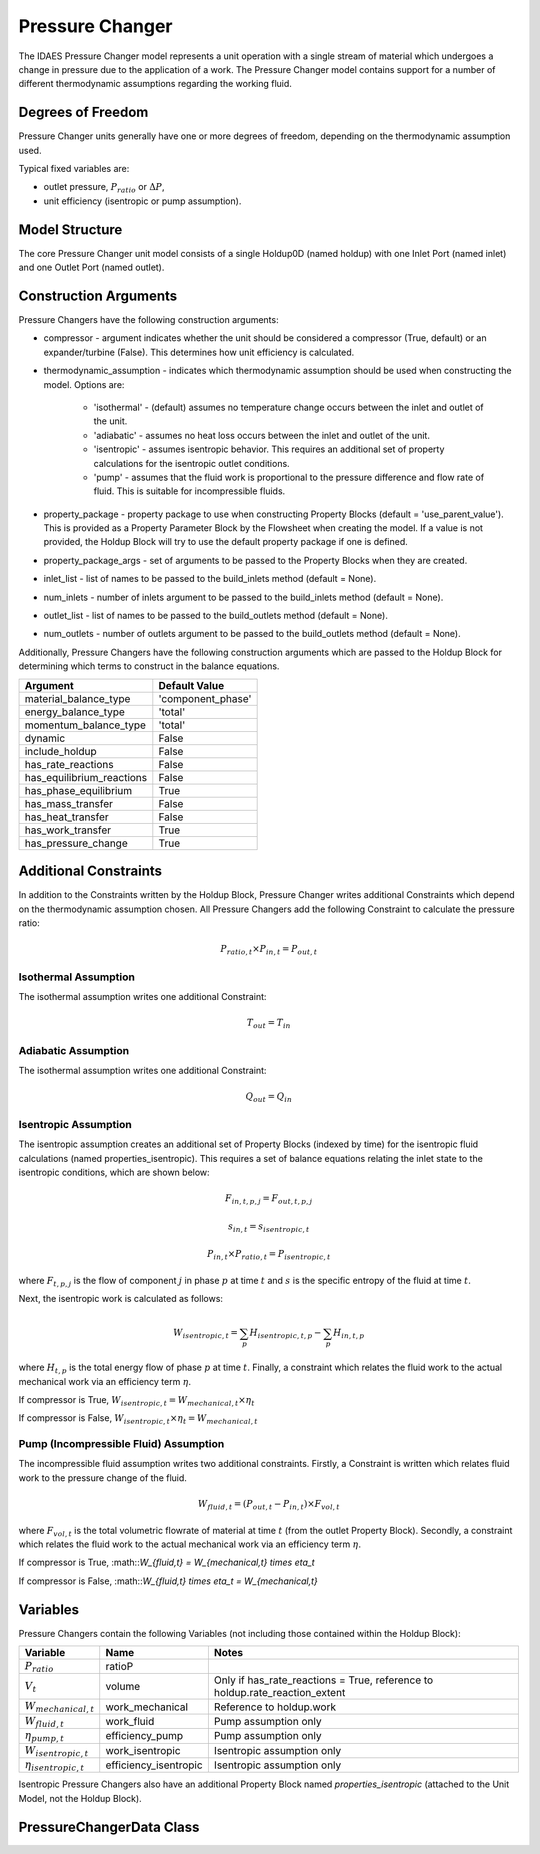 Pressure Changer
================

The IDAES Pressure Changer model represents a unit operation with a single stream of material which undergoes a change in pressure due to the application of a work. The Pressure Changer model contains support for a number of different thermodynamic assumptions regarding the working fluid.

Degrees of Freedom
------------------

Pressure Changer units generally have one or more degrees of freedom, depending on the thermodynamic assumption used.

Typical fixed variables are:

* outlet pressure, :math:`P_{ratio}` or :math:`\Delta P`,
* unit efficiency (isentropic or pump assumption).

Model Structure
---------------

The core Pressure Changer unit model consists of a single Holdup0D (named holdup) with one Inlet Port (named inlet) and one Outlet Port (named outlet).

Construction Arguments
----------------------

Pressure Changers have the following construction arguments:

* compressor - argument indicates whether the unit should be considered a compressor (True, default) or an expander/turbine (False). This determines how unit efficiency is calculated.
* thermodynamic_assumption - indicates which thermodynamic assumption should be used when constructing the model. Options are:

    - 'isothermal' - (default) assumes no temperature change occurs between the inlet and outlet of the unit.
    - 'adiabatic' - assumes no heat loss occurs between the inlet and outlet of the unit.
    - 'isentropic' - assumes isentropic behavior. This requires an additional set of property calculations for the isentropic outlet conditions.
    - 'pump' - assumes that the fluid work is proportional to the pressure difference and flow rate of fluid. This is suitable for incompressible fluids.

* property_package - property package to use when constructing Property Blocks (default = 'use_parent_value'). This is provided as a Property Parameter Block by the Flowsheet when creating the model. If a value is not provided, the Holdup Block will try to use the default property package if one is defined.
* property_package_args - set of arguments to be passed to the Property Blocks when they are created.
* inlet_list - list of names to be passed to the build_inlets method (default = None).
* num_inlets - number of inlets argument to be passed to the build_inlets method (default = None).
* outlet_list - list of names to be passed to the build_outlets method (default = None).
* num_outlets - number of outlets argument to be passed to the build_outlets method (default = None).

Additionally, Pressure Changers have the following construction arguments which are passed to the Holdup Block for determining which terms to construct in the balance equations.

========================= =================
Argument                  Default Value
========================= =================
material_balance_type     'component_phase'
energy_balance_type       'total'
momentum_balance_type     'total'
dynamic                   False
include_holdup            False
has_rate_reactions        False
has_equilibrium_reactions False
has_phase_equilibrium     True
has_mass_transfer         False
has_heat_transfer         False
has_work_transfer         True
has_pressure_change       True
========================= =================

Additional Constraints
----------------------

In addition to the Constraints written by the Holdup Block, Pressure Changer writes additional Constraints which depend on the thermodynamic assumption chosen. All Pressure Changers add the following Constraint to calculate the pressure ratio:

.. math:: P_{ratio,t} \times P_{in,t} = P_{out,t}

Isothermal Assumption
^^^^^^^^^^^^^^^^^^^^^

The isothermal assumption writes one additional Constraint:

.. math:: T_{out} = T_{in}

Adiabatic Assumption
^^^^^^^^^^^^^^^^^^^^^

The isothermal assumption writes one additional Constraint:

.. math:: Q_{out} = Q_{in}

Isentropic Assumption
^^^^^^^^^^^^^^^^^^^^^

The isentropic assumption creates an additional set of Property Blocks (indexed by time) for the isentropic fluid calculations (named properties_isentropic). This requires a set of balance equations relating the inlet state to the isentropic conditions, which are shown below:

.. math:: F_{in,t,p,j} = F_{out,t,p,j}
.. math:: s_{in,t} = s_{isentropic,t}
.. math:: P_{in,t} \times P_{ratio,t} = P_{isentropic,t}

where :math:`F_{t,p,j}` is the flow of component :math:`j` in phase :math:`p` at time :math:`t` and :math:`s` is the specific entropy of the fluid at time :math:`t`.

Next, the isentropic work is calculated as follows:

.. math:: W_{isentropic,t} = \sum_p{H_{isentropic,t,p}} - \sum_p{H_{in,t,p}}

where :math:`H_{t,p}` is the total energy flow of phase :math:`p` at time :math:`t`. Finally, a constraint which relates the fluid work to the actual mechanical work via an efficiency term :math:`\eta`.

If compressor is True, :math:`W_{isentropic,t} = W_{mechanical,t} \times \eta_t`

If compressor is False, :math:`W_{isentropic,t} \times \eta_t = W_{mechanical,t}`

Pump (Incompressible Fluid) Assumption
^^^^^^^^^^^^^^^^^^^^^^^^^^^^^^^^^^^^^^

The incompressible fluid assumption writes two additional constraints. Firstly, a Constraint is written which relates fluid work to the pressure change of the fluid.

.. math:: W_{fluid,t} = (P_{out,t}-P_{in,t})\times F_{vol,t}

where :math:`F_{vol,t}` is the total volumetric flowrate of material at time :math:`t` (from the outlet Property Block). Secondly, a constraint which relates the fluid work to the actual mechanical work via an efficiency term :math:`\eta`.

If compressor is True, :math::`W_{fluid,t} = W_{mechanical,t} \times \eta_t`

If compressor is False, :math::`W_{fluid,t} \times \eta_t = W_{mechanical,t}`

Variables
---------

Pressure Changers contain the following Variables (not including those contained within the Holdup Block):

=========================== ===================== ===========================================================================
Variable                    Name                  Notes
=========================== ===================== ===========================================================================
:math:`P_{ratio}`           ratioP
:math:`V_t`                 volume                Only if has_rate_reactions = True, reference to holdup.rate_reaction_extent
:math:`W_{mechanical,t}`    work_mechanical       Reference to holdup.work
:math:`W_{fluid,t}`         work_fluid            Pump assumption only
:math:`\eta_{pump,t}`       efficiency_pump       Pump assumption only
:math:`W_{isentropic,t}`    work_isentropic       Isentropic assumption only
:math:`\eta_{isentropic,t}` efficiency_isentropic Isentropic assumption only
=========================== ===================== ===========================================================================

Isentropic Pressure Changers also have an additional Property Block named `properties_isentropic` (attached to the Unit Model, not the Holdup Block).

PressureChangerData Class
-------------------------
